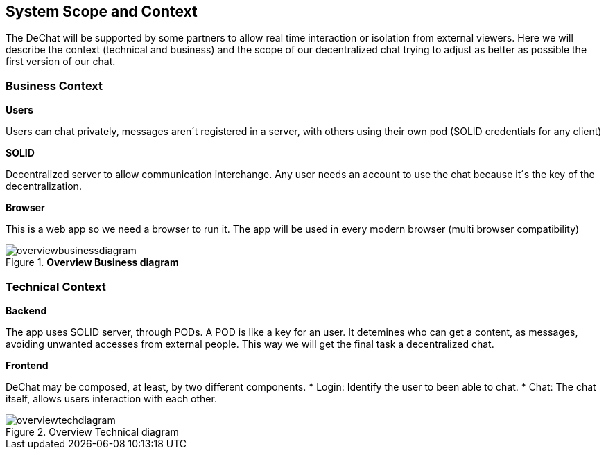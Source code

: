 [[section-scope-and-context]]
== System Scope and Context

[role="arc42help"]
****
The DeChat will be supported by some partners to allow real time interaction
or isolation from external viewers.
Here we will describe the context (technical and business) and the scope of our decentralized chat
trying to adjust as better as possible the first version of our chat.

****

=== Business Context

[role="arc42help"]
****
.*Users*
Users can chat privately, messages aren´t registered in a server, 
with others using their own pod (SOLID credentials for any client)  

.*SOLID*
Decentralized server to allow communication interchange.
Any user needs an account to use the chat because it´s the key 
of the decentralization.

.*Browser*
This is a web app so we need a browser to run it.
The app will be used in every modern browser (multi browser compatibility)

.*Overview Business diagram*
[#img-overviewdiagram]
image::./diagrams/scopeContext.png[overviewbusinessdiagram]

****

=== Technical Context

[role="arc42help"]
****
.*Backend*
The app uses SOLID server, through PODs.
A POD is like a key for an user. 
It detemines who can get a content, as messages, avoiding unwanted accesses from external people.
This way we will get the final task a decentralized chat.
****

.*Frontend* 

DeChat may be composed, at least, by two different components.
* Login: Identify the user to been able to chat.
* Chat: The chat itself, allows users interaction with each other.

.Overview Technical diagram
[#img-overviewdiagram]
image::./diagrams/initialTechContext.png[overviewtechdiagram]